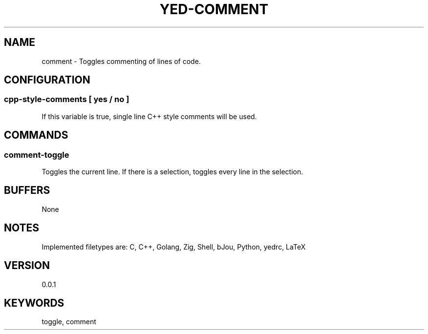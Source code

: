 .TH YED-COMMENT 7 "YED Plugin Manuals" "" "YED Plugin Manuals"
.SH NAME
comment \- Toggles commenting of lines of code.
.SH CONFIGURATION
.SS cpp-style-comments [ yes / no ]
If this variable is true, single line C++ style comments will be used.
.SH COMMANDS
.SS comment-toggle
Toggles the current line. If there is a selection, toggles every line in the selection.
.SH BUFFERS
None
.SH NOTES
Implemented filetypes are: C, C++, Golang, Zig, Shell, bJou, Python, yedrc, LaTeX
.SH VERSION
0.0.1
.SH KEYWORDS
toggle, comment
